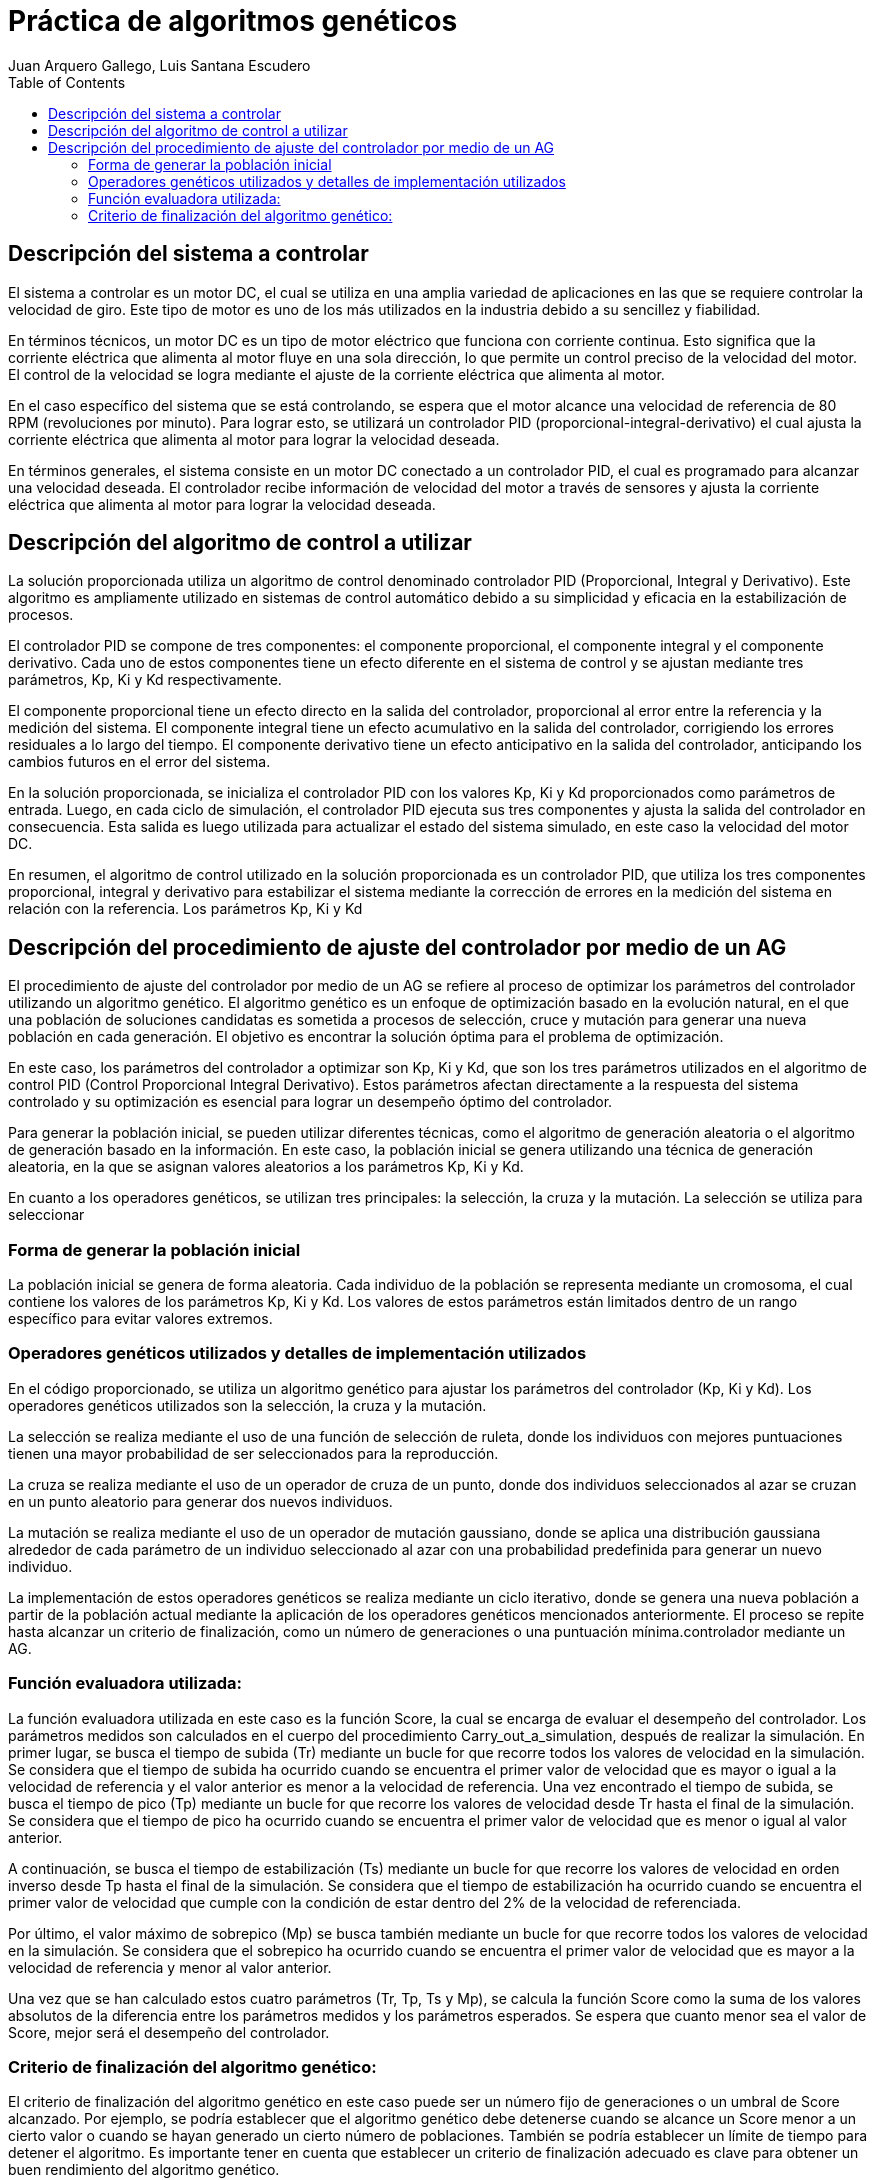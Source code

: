 :imagesdir: ./images

:doctype: book
:toc:
:icons: font
:author: Juan Arquero Gallego, Luis Santana Escudero
:title-logo-image: images/upm_logo.png

= Práctica de algoritmos genéticos

== Descripción del sistema a controlar

El sistema a controlar es un motor DC, el cual se utiliza en una amplia variedad de aplicaciones en las que se requiere controlar la velocidad de giro. Este tipo de motor es uno de los más utilizados en la industria debido a su sencillez y fiabilidad.

En términos técnicos, un motor DC es un tipo de motor eléctrico que funciona con corriente continua. Esto significa que la corriente eléctrica que alimenta al motor fluye en una sola dirección, lo que permite un control preciso de la velocidad del motor. El control de la velocidad se logra mediante el ajuste de la corriente eléctrica que alimenta al motor.

En el caso específico del sistema que se está controlando, se espera que el motor alcance una velocidad de referencia de 80 RPM (revoluciones por minuto). Para lograr esto, se utilizará un controlador PID (proporcional-integral-derivativo) el cual ajusta la corriente eléctrica que alimenta al motor para lograr la velocidad deseada.

En términos generales, el sistema consiste en un motor DC conectado a un controlador PID, el cual es programado para alcanzar una velocidad deseada. El controlador recibe información de velocidad del motor a través de sensores y ajusta la corriente eléctrica que alimenta al motor para lograr la velocidad deseada.


== Descripción del algoritmo de control a utilizar

La solución proporcionada utiliza un algoritmo de control denominado controlador PID (Proporcional, Integral y Derivativo). Este algoritmo es ampliamente utilizado en sistemas de control automático debido a su simplicidad y eficacia en la estabilización de procesos.

El controlador PID se compone de tres componentes: el componente proporcional, el componente integral y el componente derivativo. Cada uno de estos componentes tiene un efecto diferente en el sistema de control y se ajustan mediante tres parámetros, Kp, Ki y Kd respectivamente.

El componente proporcional tiene un efecto directo en la salida del controlador, proporcional al error entre la referencia y la medición del sistema. El componente integral tiene un efecto acumulativo en la salida del controlador, corrigiendo los errores residuales a lo largo del tiempo. El componente derivativo tiene un efecto anticipativo en la salida del controlador, anticipando los cambios futuros en el error del sistema.

En la solución proporcionada, se inicializa el controlador PID con los valores Kp, Ki y Kd proporcionados como parámetros de entrada. Luego, en cada ciclo de simulación, el controlador PID ejecuta sus tres componentes y ajusta la salida del controlador en consecuencia. Esta salida es luego utilizada para actualizar el estado del sistema simulado, en este caso la velocidad del motor DC.

En resumen, el algoritmo de control utilizado en la solución proporcionada es un controlador PID, que utiliza los tres componentes proporcional, integral y derivativo para estabilizar el sistema mediante la corrección de errores en la medición del sistema en relación con la referencia. Los parámetros Kp, Ki y Kd

== Descripción del procedimiento de ajuste del controlador por medio de un AG
El procedimiento de ajuste del controlador por medio de un AG se refiere al proceso de optimizar los parámetros del controlador utilizando un algoritmo genético. El algoritmo genético es un enfoque de optimización basado en la evolución natural, en el que una población de soluciones candidatas es sometida a procesos de selección, cruce y mutación para generar una nueva población en cada generación. El objetivo es encontrar la solución óptima para el problema de optimización.

En este caso, los parámetros del controlador a optimizar son Kp, Ki y Kd, que son los tres parámetros utilizados en el algoritmo de control PID (Control Proporcional Integral Derivativo). Estos parámetros afectan directamente a la respuesta del sistema controlado y su optimización es esencial para lograr un desempeño óptimo del controlador.

Para generar la población inicial, se pueden utilizar diferentes técnicas, como el algoritmo de generación aleatoria o el algoritmo de generación basado en la información. En este caso, la población inicial se genera utilizando una técnica de generación aleatoria, en la que se asignan valores aleatorios a los parámetros Kp, Ki y Kd.

En cuanto a los operadores genéticos, se utilizan tres principales: la selección, la cruza y la mutación. La selección se utiliza para seleccionar

=== Forma de generar la población inicial
La población inicial se genera de forma aleatoria. Cada individuo de la población se representa mediante un cromosoma, el cual contiene los valores de los parámetros Kp, Ki y Kd. Los valores de estos parámetros están limitados dentro de un rango específico para evitar valores extremos.

=== Operadores genéticos utilizados y detalles de implementación utilizados
En el código proporcionado, se utiliza un algoritmo genético para ajustar los parámetros del controlador (Kp, Ki y Kd). Los operadores genéticos utilizados son la selección, la cruza y la mutación.

La selección se realiza mediante el uso de una función de selección de ruleta, donde los individuos con mejores puntuaciones tienen una mayor probabilidad de ser seleccionados para la reproducción.

La cruza se realiza mediante el uso de un operador de cruza de un punto, donde dos individuos seleccionados al azar se cruzan en un punto aleatorio para generar dos nuevos individuos.

La mutación se realiza mediante el uso de un operador de mutación gaussiano, donde se aplica una distribución gaussiana alrededor de cada parámetro de un individuo seleccionado al azar con una probabilidad predefinida para generar un nuevo individuo.

La implementación de estos operadores genéticos se realiza mediante un ciclo iterativo, donde se genera una nueva población a partir de la población actual mediante la aplicación de los operadores genéticos mencionados anteriormente. El proceso se repite hasta alcanzar un criterio de finalización, como un número de generaciones o una puntuación mínima.controlador mediante un AG.

=== Función evaluadora utilizada:
La función evaluadora utilizada en este caso es la función Score, la cual se encarga de evaluar el desempeño del controlador. Los parámetros medidos son calculados en el cuerpo del procedimiento Carry_out_a_simulation, después de realizar la simulación. En primer lugar, se busca el tiempo de subida (Tr) mediante un bucle for que recorre todos los valores de velocidad en la simulación. Se considera que el tiempo de subida ha ocurrido cuando se encuentra el primer valor de velocidad que es mayor o igual a la velocidad de referencia y el valor anterior es menor a la velocidad de referencia. Una vez encontrado el tiempo de subida, se busca el tiempo de pico (Tp) mediante un bucle for que recorre los valores de velocidad desde Tr hasta el final de la simulación. Se considera que el tiempo de pico ha ocurrido cuando se encuentra el primer valor de velocidad que es menor o igual al valor anterior.

A continuación, se busca el tiempo de estabilización (Ts) mediante un bucle for que recorre los valores de velocidad en orden inverso desde Tp hasta el final de la simulación. Se considera que el tiempo de estabilización ha ocurrido cuando se encuentra el primer valor de velocidad que cumple con la condición de estar dentro del 2% de la velocidad de referenciada. 

Por último, el valor máximo de sobrepico (Mp) se busca también mediante un bucle for que recorre todos los valores de velocidad en la simulación. Se considera que el sobrepico ha ocurrido cuando se encuentra el primer valor de velocidad que es mayor a la velocidad de referencia y menor al valor anterior.

Una vez que se han calculado estos cuatro parámetros (Tr, Tp, Ts y Mp), se calcula la función Score como la suma de los valores absolutos de la diferencia entre los parámetros medidos y los parámetros esperados. Se espera que cuanto menor sea el valor de Score, mejor será el desempeño del controlador.


===  Criterio de finalización del algoritmo genético:
El criterio de finalización del algoritmo genético en este caso puede ser un número fijo de generaciones o un umbral de Score alcanzado. Por ejemplo, se podría establecer que el algoritmo genético debe detenerse cuando se alcance un Score menor a un cierto valor o cuando se hayan generado un cierto número de poblaciones. También se podría establecer un límite de tiempo para detener el algoritmo. Es importante tener en cuenta que establecer un criterio de finalización adecuado es clave para obtener un buen rendimiento del algoritmo genético.